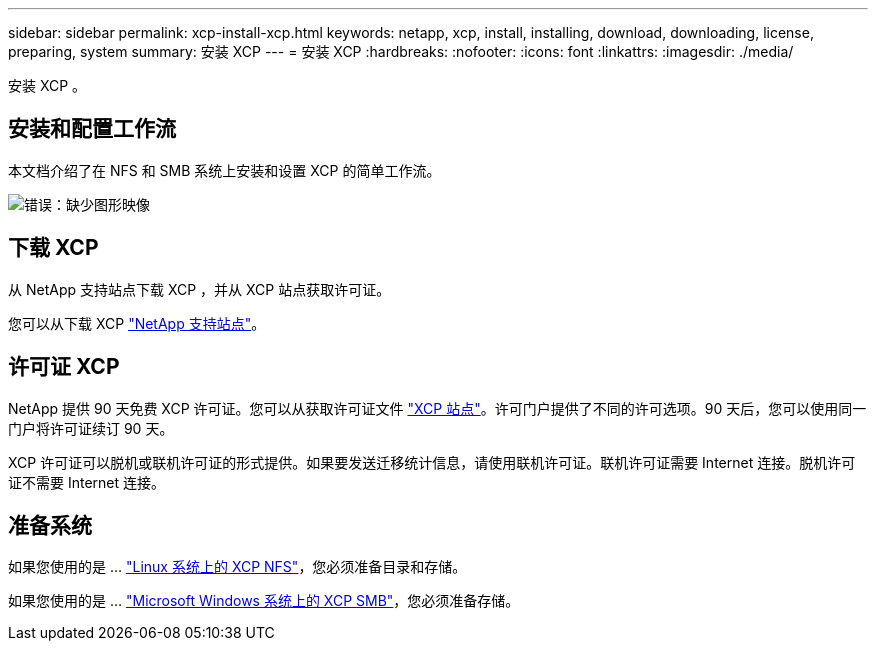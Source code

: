 ---
sidebar: sidebar 
permalink: xcp-install-xcp.html 
keywords: netapp, xcp, install, installing, download, downloading, license, preparing, system 
summary: 安装 XCP 
---
= 安装 XCP
:hardbreaks:
:nofooter: 
:icons: font
:linkattrs: 
:imagesdir: ./media/


[role="lead"]
安装 XCP 。



== 安装和配置工作流

本文档介绍了在 NFS 和 SMB 系统上安装和设置 XCP 的简单工作流。

image:xcp_image16.PNG["错误：缺少图形映像"]



== 下载 XCP

从 NetApp 支持站点下载 XCP ，并从 XCP 站点获取许可证。

您可以从下载 XCP link:https://mysupport.netapp.com/products/p/xcp.html["NetApp 支持站点"^]。



== 许可证 XCP

NetApp 提供 90 天免费 XCP 许可证。您可以从获取许可证文件 link:https://xcp.netapp.com/["XCP 站点"^]。许可门户提供了不同的许可选项。90 天后，您可以使用同一门户将许可证续订 90 天。

XCP 许可证可以脱机或联机许可证的形式提供。如果要发送迁移统计信息，请使用联机许可证。联机许可证需要 Internet 连接。脱机许可证不需要 Internet 连接。



== 准备系统

如果您使用的是 ... link:xcp-prepare-linux-for-xcp-nfs.html["Linux 系统上的 XCP NFS"]，您必须准备目录和存储。

如果您使用的是 ... link:xcp-prepare-windows-for-xcp-smb.html["Microsoft Windows 系统上的 XCP SMB"]，您必须准备存储。
